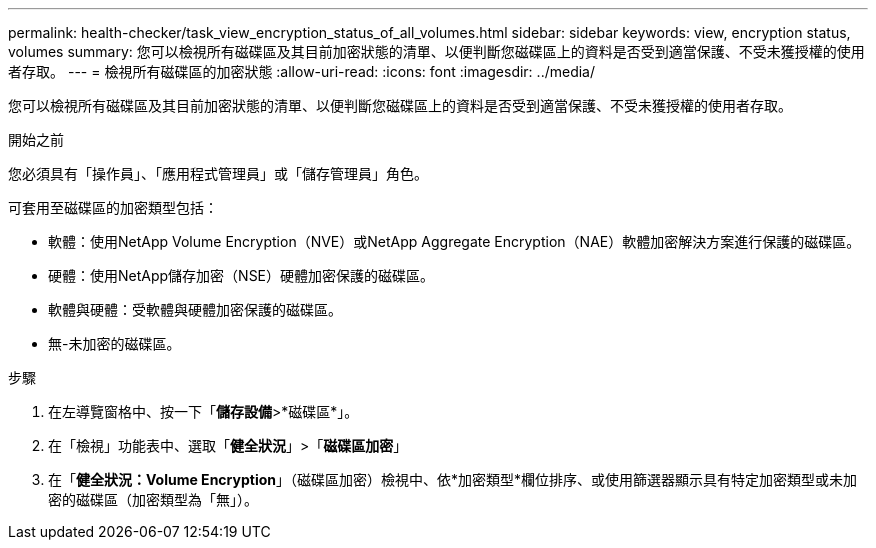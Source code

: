 ---
permalink: health-checker/task_view_encryption_status_of_all_volumes.html 
sidebar: sidebar 
keywords: view, encryption status, volumes 
summary: 您可以檢視所有磁碟區及其目前加密狀態的清單、以便判斷您磁碟區上的資料是否受到適當保護、不受未獲授權的使用者存取。 
---
= 檢視所有磁碟區的加密狀態
:allow-uri-read: 
:icons: font
:imagesdir: ../media/


[role="lead"]
您可以檢視所有磁碟區及其目前加密狀態的清單、以便判斷您磁碟區上的資料是否受到適當保護、不受未獲授權的使用者存取。

.開始之前
您必須具有「操作員」、「應用程式管理員」或「儲存管理員」角色。

可套用至磁碟區的加密類型包括：

* 軟體：使用NetApp Volume Encryption（NVE）或NetApp Aggregate Encryption（NAE）軟體加密解決方案進行保護的磁碟區。
* 硬體：使用NetApp儲存加密（NSE）硬體加密保護的磁碟區。
* 軟體與硬體：受軟體與硬體加密保護的磁碟區。
* 無-未加密的磁碟區。


.步驟
. 在左導覽窗格中、按一下「*儲存設備*>*磁碟區*」。
. 在「檢視」功能表中、選取「*健全狀況*」>「*磁碟區加密*」
. 在「*健全狀況：Volume Encryption*」（磁碟區加密）檢視中、依*加密類型*欄位排序、或使用篩選器顯示具有特定加密類型或未加密的磁碟區（加密類型為「無」）。

